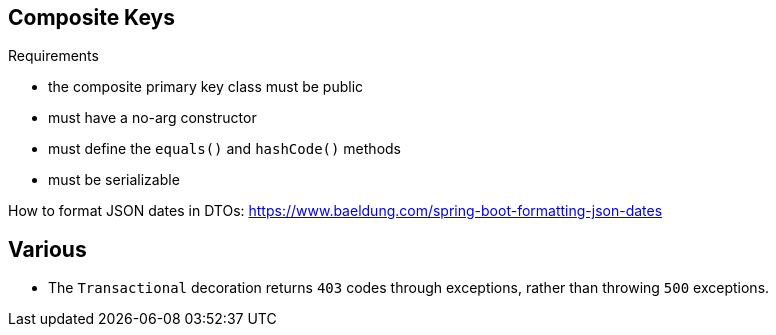 ## Composite Keys

.Requirements
* the composite primary key class must be public
* must have a no-arg constructor
* must define the `equals()` and `hashCode()` methods
* must be serializable


How to format JSON dates in DTOs:
https://www.baeldung.com/spring-boot-formatting-json-dates

## Various

* The `Transactional` decoration returns `403` codes through exceptions, rather than throwing `500` exceptions.